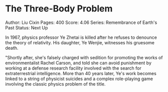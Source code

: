 * The Three-Body Problem
  
Author: Liu Cixin Pages: 400 Score: 4.06 Series: Remembrance of Earth's
Past Status: Next Up

In 1967, physics professor Ye Zhetai is killed after he refuses to
denounce the theory of relativity. His daughter, Ye Wenjie, witnesses
his gruesome death.

"Shortly after, she's falsely charged with sedition for promoting the
works of environmentalist Rachel Carson, and told she can avoid
punishment by working at a defense research facility involved with the
search for extraterrestrial intelligence. More than 40 years later, Ye's
work becomes linked to a string of physicist suicides and a complex
role-playing game involving the classic physics problem of the title.
